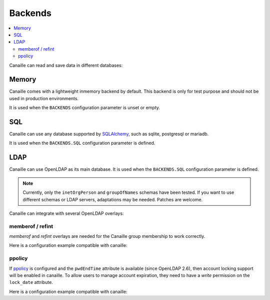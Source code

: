 Backends
#############

.. contents::
   :local:

Canaille can read and save data in different databases:

Memory
======

Canaille comes with a lightweight inmemory backend by default.
This backend is only for test purpose and should not be used in production environments.

It is used when the ``BACKENDS`` configuration parameter is unset or empty.

SQL
===

Canaille can use any database supported by `SQLAlchemy <https://www.sqlalchemy.org/>`_, such as
sqlite, postgresql or mariadb.

It is used when the ``BACKENDS.SQL`` configuration parameter is defined.

LDAP
====

Canaille can use OpenLDAP as its main database.
It is used when the ``BACKENDS.SQL`` configuration parameter is defined.

.. note ::
   Currently, only the ``inetOrgPerson`` and ``groupOfNames`` schemas have been tested.
   If you want to use different schemas or LDAP servers, adaptations may be needed.
   Patches are welcome.

Canaille can integrate with several OpenLDAP overlays:

memberof / refint
-----------------

*memberof* and *refint* overlays are needed for the Canaille group membership to work correctly.

Here is a configuration example compatible with canaille:

.. literalinclude :: ../demo/ldif/memberof-config.ldif
   :language: ldif

.. literalinclude :: ../demo/ldif/refint-config.ldif
   :language: ldif

ppolicy
-------

If `ppolicy <https://www.ietf.org/archive/id/draft-behera-ldap-password-policy-11.html>`_ is configured and the ``pwdEndTime`` attribute is available (since OpenLDAP 2.6), then account locking support will be enabled in canaille. To allow users to manage account expiration, they need to have a *write* permission on the ``lock_date`` attribute.

Here is a configuration example compatible with canaille:

.. literalinclude :: ../demo/ldif/ppolicy-config.ldif
   :language: ldif

.. literalinclude :: ../demo/ldif/ppolicy.ldif
   :language: ldif
